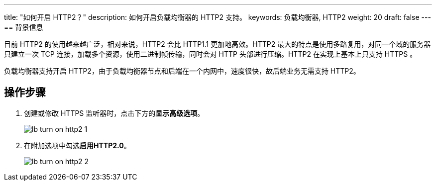 ---
title: "如何开启 HTTP2？"
description: 如何开启负载均衡器的 HTTP2 支持。
keywords: 负载均衡器, HTTP2
weight: 20
draft: false
---
== 背景信息

目前 HTTP2 的使用越来越广泛，相对来说，HTTP2 会比 HTTP1.1 更加地高效。HTTP2 最大的特点是使用多路复用，对同一个域的服务器只建立一次 TCP 连接，加载多个资源，使用二进制帧传输，同时会对 HTTP 头部进行压缩。HTTP2 在实现上基本上只支持 HTTPS 。

负载均衡器支持开启 HTTP2，由于负载均衡器节点和后端在一个内网中，速度很快，故后端业务无需支持 HTTP2。

== 操作步骤

. 创建或修改 HTTPS 监听器时，点击下方的**显示高级选项**。
+
image::/images/cloud_service/network/lb/lb_turn_on_http2_1.png[]

. 在附加选项中勾选**启用HTTP2.0**。
+
image::/images/cloud_service/network/lb/lb_turn_on_http2_2.png[]
